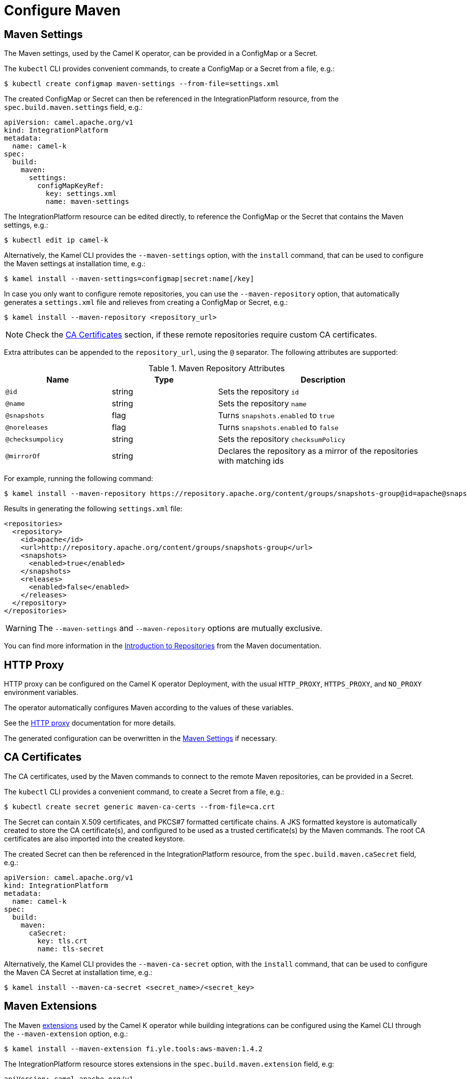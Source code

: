 = Configure Maven

[[maven-settings]]
== Maven Settings

The Maven settings, used by the Camel K operator, can be provided in a ConfigMap or a Secret.

The `kubectl` CLI provides convenient commands, to create a ConfigMap or a Secret from a file, e.g.:

[source,console]
----
$ kubectl create configmap maven-settings --from-file=settings.xml
----

The created ConfigMap or Secret can then be referenced in the IntegrationPlatform resource, from the `spec.build.maven.settings` field, e.g.:

[source,yaml]
----
apiVersion: camel.apache.org/v1
kind: IntegrationPlatform
metadata:
  name: camel-k
spec:
  build:
    maven:
      settings:
        configMapKeyRef:
          key: settings.xml
          name: maven-settings
----

The IntegrationPlatform resource can be edited directly, to reference the ConfigMap or the Secret that contains the Maven settings, e.g.:

[source,console]
----
$ kubectl edit ip camel-k
----

Alternatively, the Kamel CLI provides the `--maven-settings` option, with the `install` command, that can be used to configure the Maven settings at installation time, e.g.:

[source,console]
----
$ kamel install --maven-settings=configmap|secret:name[/key]
----

In case you only want to configure remote repositories, you can use the `--maven-repository` option, that automatically generates a `settings.xml` file and relieves from creating a ConfigMap or Secret, e.g.:

[source,console]
----
$ kamel install --maven-repository <repository_url>
----

NOTE: Check the <<ca-certificates>> section, if these remote repositories require custom CA certificates.

Extra attributes can be appended to the `repository_url`, using the `@` separator.
The following attributes are supported:

.Maven Repository Attributes
[cols="1m,1,2"]
|===
|Name |Type |Description

| @id
| string
| Sets the repository `id`

| @name
| string
| Sets the repository `name`

| @snapshots
| flag
| Turns `snapshots.enabled` to `true`

| @noreleases
| flag
| Turns `snapshots.enabled` to `false`

| @checksumpolicy
| string
| Sets the repository `checksumPolicy`

| @mirrorOf
| string
| Declares the repository as a mirror of the repositories with matching ids

|===

For example, running the following command:

[source,console]
----
$ kamel install --maven-repository https://repository.apache.org/content/groups/snapshots-group@id=apache@snapshots@noreleases
----

Results in generating the following `settings.xml` file:

[source,xml]
----
<repositories>
  <repository>
    <id>apache</id>
    <url>http://repository.apache.org/content/groups/snapshots-group</url>
    <snapshots>
      <enabled>true</enabled>
    </snapshots>
    <releases>
      <enabled>false</enabled>
    </releases>
  </repository>
</repositories>
----

WARNING: The `--maven-settings` and `--maven-repository` options are mutually exclusive.

You can find more information in the https://maven.apache.org/guides/introduction/introduction-to-repositories.html[Introduction to Repositories] from the Maven documentation.

[[http-proxy]]
== HTTP Proxy

HTTP proxy can be configured on the Camel K operator Deployment, with the usual `HTTP_PROXY`, `HTTPS_PROXY`, and `NO_PROXY` environment variables.

The operator automatically configures Maven according to the values of these variables.

See the xref:configuration/http-proxy.adoc[HTTP proxy] documentation for more details.

The generated configuration can be overwritten in the <<maven-settings>> if necessary.

[[ca-certificates]]
== CA Certificates

The CA certificates, used by the Maven commands to connect to the remote Maven repositories, can be provided in a Secret.

The `kubectl` CLI provides a convenient command, to create a Secret from a file, e.g.:

[source,console]
----
$ kubectl create secret generic maven-ca-certs --from-file=ca.crt
----

The Secret can contain X.509 certificates, and PKCS#7 formatted certificate chains.
A JKS formatted keystore is automatically created to store the CA certificate(s), and configured to be used as a trusted certificate(s) by the Maven commands.
The root CA certificates are also imported into the created keystore.

The created Secret can then be referenced in the IntegrationPlatform resource, from the `spec.build.maven.caSecret` field, e.g.:

[source,yaml]
----
apiVersion: camel.apache.org/v1
kind: IntegrationPlatform
metadata:
  name: camel-k
spec:
  build:
    maven:
      caSecret:
        key: tls.crt
        name: tls-secret
----

Alternatively, the Kamel CLI provides the `--maven-ca-secret` option, with the `install` command, that can be used to configure the Maven CA Secret at installation time, e.g.:

[source,console]
----
$ kamel install --maven-ca-secret <secret_name>/<secret_key>
----

[[maven-extensions]]
== Maven Extensions

The Maven https://maven.apache.org/guides/mini/guide-using-extensions.html[extensions] used by the Camel K operator while building integrations can be configured using the Kamel CLI through the `--maven-extension` option, e.g.:

[source,console]
----
$ kamel install --maven-extension fi.yle.tools:aws-maven:1.4.2
----

The IntegrationPlatform resource stores extensions in the `spec.build.maven.extension` field, e.g:

[source,yaml]
----
apiVersion: camel.apache.org/v1
kind: IntegrationPlatform
metadata:
  name: camel-k
spec:
  build:
    maven:
      extension:
      - artifactId: aws-maven
        groupId: fi.yle.tools
        version: 1.4.2
----

The IntegrationPlatform resource can be edited directly, to add or remove extensions, e.g.:

[source,console]
----
$ kubectl edit ip camel-k
----

Maven extensions are typically used to enable https://maven.apache.org/wagon/wagon-providers/[Wagon Providers], used for the transport of artifacts between repository. 

[[use-case]]
== S3 Bucket as a Maven Repository

In this section, we will show how to configure Camel K to fetch artifacts from a https://aws.amazon.com/s3/[S3] bucket that's set up as a Maven repository.
We will assume that the bucket is already up and running and configured correctly. We will also assume you know how to set up Maven locally to fetch artifacts from it.

=== Custom Maven Settings

The first thing that needs to be done is to create a Maven settings file configured to use the S3 bucket as a Maven repository.
The Maven settings file will be used by the Camel K operator so make sure your S3 instance is accessible in your cluster.

The Maven settings will contain all the information needed for Maven to access the S3 bucket namely your credentials, S3 URL and bucket name.
This information will typically be located in the `server` and `repository` section of your Maven settings.

For example when using https://min.io/[MinIO] as a S3 provider and https://github.com/Yleisradio/aws-maven/pull/20[`fi.yle.tools:aws-maven:1.4.3`] as a Wagon Provider, your Maven settings will look something like this:

[source,xml]
----
<?xml version="1.0" encoding="UTF-8"?>
<settings xmlns="http://maven.apache.org/SETTINGS/1.0.0" xmlns:xsi="http://www.w3.org/2001/XMLSchema-instance"
xsi:schemaLocation="http://maven.apache.org/SETTINGS/1.0.0 https://maven.apache.org/xsd/settings-1.0.0.xsd">
  <servers>
    <server>
      <id>minio-release</id>
      <username>291cafe6-eceb-43dc-91b3-58be867d9da2</username>
      <password>e383fed0-4645-45f6-acea-65f3748b96c8</password>
      <configuration>
        <wagonProvider>s3</wagonProvider>
        <s3Provider>minio</s3Provider>
        <endpoint>https://minio-tenant-1-hl.minio-tenant-1.svc.cluster.local:4430</endpoint>
      </configuration>
    </server>
    <server>
      <id>minio-snapshot</id>
      <username>291cafe6-eceb-43dc-91b3-58be867d9da2</username>
      <password>e383fed0-4645-45f6-acea-65f3748b96c8</password>
      <configuration>
        <wagonProvider>s3</wagonProvider>
        <s3Provider>minio</s3Provider>
        <endpoint>https://minio-tenant-1-hl.minio-tenant-1.svc.cluster.local:4430</endpoint>
      </configuration>
    </server>
  </servers>
  <profiles>
    <profile>
      <id>maven-settings</id>
      <activation>
        <activeByDefault>true</activeByDefault>
      </activation>
      <repositories>
        <repository>
          <id>central</id>
          <url>https://repo.maven.apache.org/maven2</url>
          <snapshots>
            <enabled>false</enabled>
            <checksumPolicy>fail</checksumPolicy>
          </snapshots>
          <releases>
            <enabled>true</enabled>
            <checksumPolicy>fail</checksumPolicy>
          </releases>
        </repository>
        <repository>
          <id>minio-release</id>
          <name>MinIO Release Repository</name>
          <url>s3://maven/release</url>
        </repository>
        <repository>
          <id>minio-snapshot</id>
          <name>MinIO Snapshot Repository</name>
          <url>s3://maven/snapshot</url>
        </repository>
      </repositories>
      <pluginRepositories>
        <pluginRepository>
          <id>central</id>
          <url>https://repo.maven.apache.org/maven2</url>
          <snapshots>
            <enabled>false</enabled>
            <checksumPolicy>fail</checksumPolicy>
          </snapshots>
          <releases>
            <enabled>true</enabled>
            <checksumPolicy>fail</checksumPolicy>
          </releases>
        </pluginRepository>
        <pluginRepository>
          <id>minio-snapshot</id>
          <name>MinIO Snapshot Repository</name>
          <url>s3://maven/snapshot</url>
        </pluginRepository>
             <pluginRepository>
          <id>minio-release</id>
          <name>MinIO Release Repository</name>
          <url>s3://maven/release</url>
        </pluginRepository>
        <pluginRepository>
            <id>yle-public</id>
            <name>Yle public repository</name>
            <url>https://maven.yle.fi/release</url>
            <layout>default</layout>
        </pluginRepository>
      </pluginRepositories>
    </profile>
  </profiles>
</settings>
----

Since these settings contains credentials, you will want to store it in a Kubernetes Secret.
As mentioned above, the `kubectl` CLI provides a convenient command to create a Secret from a file, e.g.:

[source,console]
----
$ kubectl create secret generic camel-k-s3-maven-settings --from-file=maven-settings=maven_settings.xml
----

=== S3 TLS Certificates

In most cases, you will need to add the certificate(s) served by your S3 instance to the list of certificate(s) trusted by the Camel K Operator when running Maven commands.
Where/how to get the certificate(s) varies greatly depending on how your S3 instance is set up, and will not be covered here.
Once retrieved, you should create a Kubernetes Secret containing the certificate(s) similar to what is described in the section <<ca-certificates>>, e.g.:

[source,console]
----
$ kubectl create secret generic s3-ca --from-file=s3-ca=ca.crt
----

=== Maven settings, certificates and extensions

We are now ready to configure the Camel K operator to use your S3 bucket as a Maven repository.
This can be done while installing the Operator using the Kamel CLI, e.g:

[source,console]
----
$ kamel install --maven-settings secret:camel-k-s3-maven-settings/maven-settings --maven-ca-secret s3-ca/s3-ca --maven-extension fi.yle.tools:aws-maven:1.4.3
----

Maven dependencies hosted in your S3 bucket can now be used just like any other dependency when running an integration.
For example when using the Kamel CLI using the `--dependency` option:

[source,console]
----
$ kamel run S3.java --dependency=mvn:artfiactId:groupId:version
----

Enjoy !
